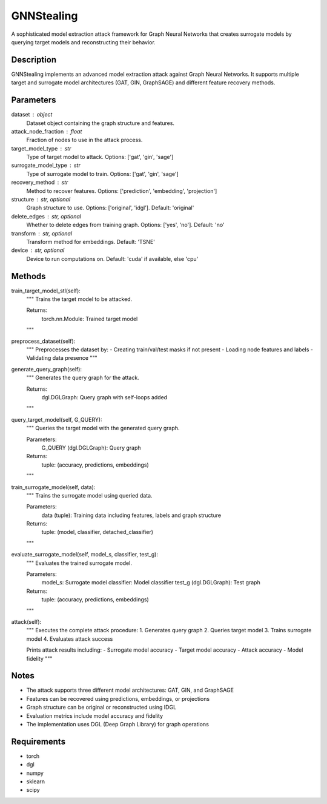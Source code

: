 GNNStealing
======================

A sophisticated model extraction attack framework for Graph Neural Networks that creates surrogate models by querying target models and reconstructing their behavior.

Description
-----------
GNNStealing implements an advanced model extraction attack against Graph Neural Networks. It supports multiple target and surrogate model architectures (GAT, GIN, GraphSAGE) and different feature recovery methods.

Parameters
----------
dataset : object
    Dataset object containing the graph structure and features.

attack_node_fraction : float
    Fraction of nodes to use in the attack process.

target_model_type : str
    Type of target model to attack. Options: ['gat', 'gin', 'sage']

surrogate_model_type : str
    Type of surrogate model to train. Options: ['gat', 'gin', 'sage']

recovery_method : str
    Method to recover features. Options: ['prediction', 'embedding', 'projection']

structure : str, optional
    Graph structure to use. Options: ['original', 'idgl']. Default: 'original'

delete_edges : str, optional
    Whether to delete edges from training graph. Options: ['yes', 'no']. Default: 'no'

transform : str, optional
    Transform method for embeddings. Default: 'TSNE'

device : str, optional
    Device to run computations on. Default: 'cuda' if available, else 'cpu'

Methods
-------
train_target_model_stl(self):
    """
    Trains the target model to be attacked.
    
    Returns:
        torch.nn.Module: Trained target model
    """

preprocess_dataset(self):
    """
    Preprocesses the dataset by:
    - Creating train/val/test masks if not present
    - Loading node features and labels
    - Validating data presence
    """

generate_query_graph(self):
    """
    Generates the query graph for the attack.
    
    Returns:
        dgl.DGLGraph: Query graph with self-loops added
    """

query_target_model(self, G_QUERY):
    """
    Queries the target model with the generated query graph.
    
    Parameters:
        G_QUERY (dgl.DGLGraph): Query graph
        
    Returns:
        tuple: (accuracy, predictions, embeddings)
    """

train_surrogate_model(self, data):
    """
    Trains the surrogate model using queried data.
    
    Parameters:
        data (tuple): Training data including features, labels and graph structure
        
    Returns:
        tuple: (model, classifier, detached_classifier)
    """

evaluate_surrogate_model(self, model_s, classifier, test_g):
    """
    Evaluates the trained surrogate model.
    
    Parameters:
        model_s: Surrogate model
        classifier: Model classifier
        test_g (dgl.DGLGraph): Test graph
        
    Returns:
        tuple: (accuracy, predictions, embeddings)
    """

attack(self):
    """
    Executes the complete attack procedure:
    1. Generates query graph
    2. Queries target model
    3. Trains surrogate model
    4. Evaluates attack success
    
    Prints attack results including:
    - Surrogate model accuracy
    - Target model accuracy
    - Attack accuracy
    - Model fidelity
    """

Notes
-----
- The attack supports three different model architectures: GAT, GIN, and GraphSAGE
- Features can be recovered using predictions, embeddings, or projections
- Graph structure can be original or reconstructed using IDGL
- Evaluation metrics include model accuracy and fidelity
- The implementation uses DGL (Deep Graph Library) for graph operations

Requirements
-----------
- torch
- dgl
- numpy
- sklearn
- scipy

.. code-block:: python
   :caption: Example Python Code
   :linenos:

   # Importing necessary classes and functions from the pygip library.
   from pygip.datasets.datasets import *  # Import all available datasets.
   from pygip.protect import *  # Import all core algorithms.

   # Loading the Cora dataset, which is commonly used in graph neural network research.
   dataset = Cora()

   # Initializing the GNNStealing attack with the Cora dataset.
   gnnstealing_attack = GNNStealing(
       dataset=dataset,
       attack_node_fraction=0.25,    # Fraction of nodes to use in the attack
       target_model_type='gin',      # Target model type (e.g., 'gin', 'gat', 'sage')
       surrogate_model_type='gin',   # Surrogate model type (e.g., 'gin', 'gat', 'sage')
       recovery_method='embedding',  # Recovery method ('embedding', 'projection', 'prediction')
       structure='original',         # Graph structure ('original' or other transformations)
       delete_edges='no',           # Whether to delete edges ('yes' or 'no')
       transform='TSNE',            # Dimensionality reduction method ('TSNE' or others)
       device='cpu'                 # Device to run the attack on ('cpu' or 'cuda')
   )

   # Executing the GNNStealing attack on the model.
   gnnstealing_attack.attack()
